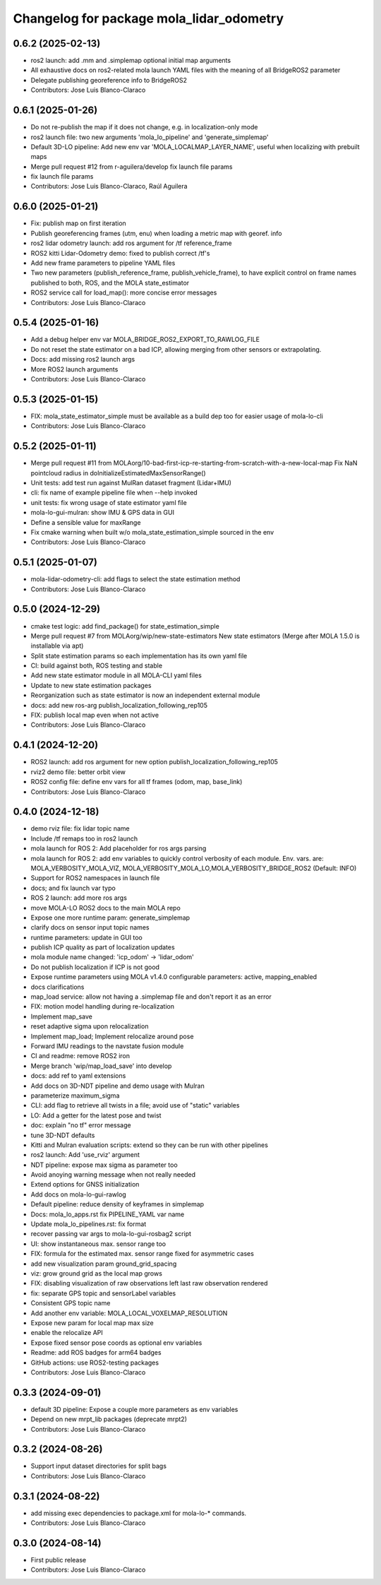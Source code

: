 ^^^^^^^^^^^^^^^^^^^^^^^^^^^^^^^^^^^^^^^^^
Changelog for package mola_lidar_odometry
^^^^^^^^^^^^^^^^^^^^^^^^^^^^^^^^^^^^^^^^^

0.6.2 (2025-02-13)
------------------
* ros2 launch: add .mm and .simplemap optional initial map arguments
* All exhaustive docs on ros2-related mola launch YAML files with the meaning of all BridgeROS2 parameter
* Delegate publishing georeference info to BridgeROS2
* Contributors: Jose Luis Blanco-Claraco

0.6.1 (2025-01-26)
------------------
* Do not re-publish the map if it does not change, e.g. in localization-only mode
* ros2 launch file: two new arguments 'mola_lo_pipeline' and 'generate_simplemap'
* Default 3D-LO pipeline: Add new env var 'MOLA_LOCALMAP_LAYER_NAME', useful when localizing with prebuilt maps
* Merge pull request #12 from r-aguilera/develop
  fix launch file params
* fix launch file params
* Contributors: Jose Luis Blanco-Claraco, Raúl Aguilera

0.6.0 (2025-01-21)
------------------
* Fix: publish map on first iteration
* Publish georeferencing frames (utm, enu) when loading a metric map with georef. info
* ros2 lidar odometry launch: add ros argument for /tf reference_frame
* ROS2 kitti Lidar-Odometry demo: fixed to publish correct /tf's
* Add new frame parameters to pipeline YAML files
* Two new parameters (publish_reference_frame, publish_vehicle_frame), to have explicit control on frame names published to both, ROS, and the MOLA state_estimator
* ROS2 service call for load_map(): more concise error messages
* Contributors: Jose Luis Blanco-Claraco

0.5.4 (2025-01-16)
------------------
* Add a debug helper env var MOLA_BRIDGE_ROS2_EXPORT_TO_RAWLOG_FILE
* Do not reset the state estimator on a bad ICP, allowing merging from other sensors or extrapolating.
* Docs: add missing ros2 launch args
* More ROS2 launch arguments
* Contributors: Jose Luis Blanco-Claraco

0.5.3 (2025-01-15)
------------------
* FIX: mola_state_estimator_simple must be available as a build dep too for easier usage of mola-lo-cli
* Contributors: Jose Luis Blanco-Claraco

0.5.2 (2025-01-11)
------------------
* Merge pull request #11 from MOLAorg/10-bad-first-icp-re-starting-from-scratch-with-a-new-local-map
  Fix NaN pointcloud radius in doInitializeEstimatedMaxSensorRange()
* Unit tests: add test run against MulRan dataset fragment (Lidar+IMU)
* cli: fix name of example pipeline file when --help invoked
* unit tests: fix wrong usage of state estimator yaml file
* mola-lo-gui-mulran: show IMU & GPS data in GUI
* Define a sensible value for maxRange
* Fix cmake warning when built w/o mola_state_estimation_simple sourced in the env
* Contributors: Jose Luis Blanco-Claraco

0.5.1 (2025-01-07)
------------------
* mola-lidar-odometry-cli: add flags to select the state estimation method
* Contributors: Jose Luis Blanco-Claraco

0.5.0 (2024-12-29)
------------------
* cmake test logic: add find_package() for state_estimation_simple
* Merge pull request #7 from MOLAorg/wip/new-state-estimators
  New state estimators (Merge after MOLA 1.5.0 is installable via apt)
* Split state estimation params so each implementation has its own yaml file
* CI: build against both, ROS testing and stable
* Add new state estimator module in all MOLA-CLI yaml files
* Update to new state estimation packages
* Reorganization such as state estimator is now an independent external module
* docs: add new ros-arg publish_localization_following_rep105
* FIX: publish local map even when not active
* Contributors: Jose Luis Blanco-Claraco

0.4.1 (2024-12-20)
------------------
* ROS2 launch: add ros argument for new option publish_localization_following_rep105
* rviz2 demo file: better orbit view
* ROS2 config file: define env vars for all tf frames (odom, map, base_link)
* Contributors: Jose Luis Blanco-Claraco

0.4.0 (2024-12-18)
------------------
* demo rviz file: fix lidar topic name
* Include /tf remaps too in ros2 launch
* mola launch for ROS 2: Add placeholder for ros args parsing
* mola launch for ROS 2: add env variables to quickly control verbosity of each module.
  Env. vars. are:  MOLA_VERBOSITY_MOLA_VIZ, MOLA_VERBOSITY_MOLA_LO,MOLA_VERBOSITY_BRIDGE_ROS2 (Default: INFO)
* Support for ROS2 namespaces in launch file
* docs; and fix launch var typo
* ROS 2 launch: add more ros args
* move MOLA-LO ROS2 docs to the main MOLA repo
* Expose one more runtime param: generate_simplemap
* clarify docs on sensor input topic names
* runtime parameters: update in GUI too
* publish ICP quality as part of localization updates
* mola module name changed: 'icp_odom' -> 'lidar_odom'
* Do not publish localization if ICP is not good
* Expose runtime parameters using MOLA v1.4.0 configurable parameters: active, mapping_enabled
* docs clarifications
* map_load service: allow not having a .simplemap file and don't report it as an error
* FIX: motion model handling during re-localization
* Implement map_save
* reset adaptive sigma upon relocalization
* Implement map_load; Implement relocalize around pose
* Forward IMU readings to the navstate fusion module
* CI and readme: remove ROS2 iron
* Merge branch 'wip/map_load_save' into develop
* docs: add ref to yaml extensions
* Add docs on 3D-NDT pipeline and demo usage with Mulran
* parameterize maximum_sigma
* CLI: add flag to retrieve all twists in a file; avoid use of "static" variables
* LO: Add a getter for the latest pose and twist
* doc: explain "no tf" error message
* tune 3D-NDT defaults
* Kitti and Mulran evaluation scripts: extend so they can be run with other pipelines
* ros2 launch: Add 'use_rviz' argument
* NDT pipeline: expose max sigma as parameter too
* Avoid anoying warning message when not really needed
* Extend options for GNSS initialization
* Add docs on mola-lo-gui-rawlog
* Default pipeline: reduce density of keyframes in simplemap
* Docs: mola_lo_apps.rst fix PIPELINE_YAML var name
* Update mola_lo_pipelines.rst: fix format
* recover passing var args to mola-lo-gui-rosbag2 script
* UI: show instantaneous max. sensor range too
* FIX: formula for the estimated max. sensor range fixed for asymmetric cases
* add new visualization param ground_grid_spacing
* viz: grow ground grid as the local map grows
* FIX: disabling visualization of raw observations left last raw observation rendered
* fix: separate GPS topic and sensorLabel variables
* Consistent GPS topic name
* Add another env variable: MOLA_LOCAL_VOXELMAP_RESOLUTION
* Expose new param for local map max size
* enable the relocalize API
* Expose fixed sensor pose coords as optional env variables
* Readme: add ROS badges for arm64 badges
* GitHub actions: use ROS2-testing packages
* Contributors: Jose Luis Blanco-Claraco

0.3.3 (2024-09-01)
------------------
* default 3D pipeline: Expose a couple more parameters as env variables
* Depend on new mrpt_lib packages (deprecate mrpt2)
* Contributors: Jose Luis Blanco-Claraco

0.3.2 (2024-08-26)
------------------
* Support input dataset directories for split bags
* Contributors: Jose Luis Blanco-Claraco

0.3.1 (2024-08-22)
------------------
* add missing exec dependencies to package.xml for mola-lo-* commands.
* Contributors: Jose Luis Blanco-Claraco

0.3.0 (2024-08-14)
------------------
* First public release
* Contributors: Jose Luis Blanco-Claraco
